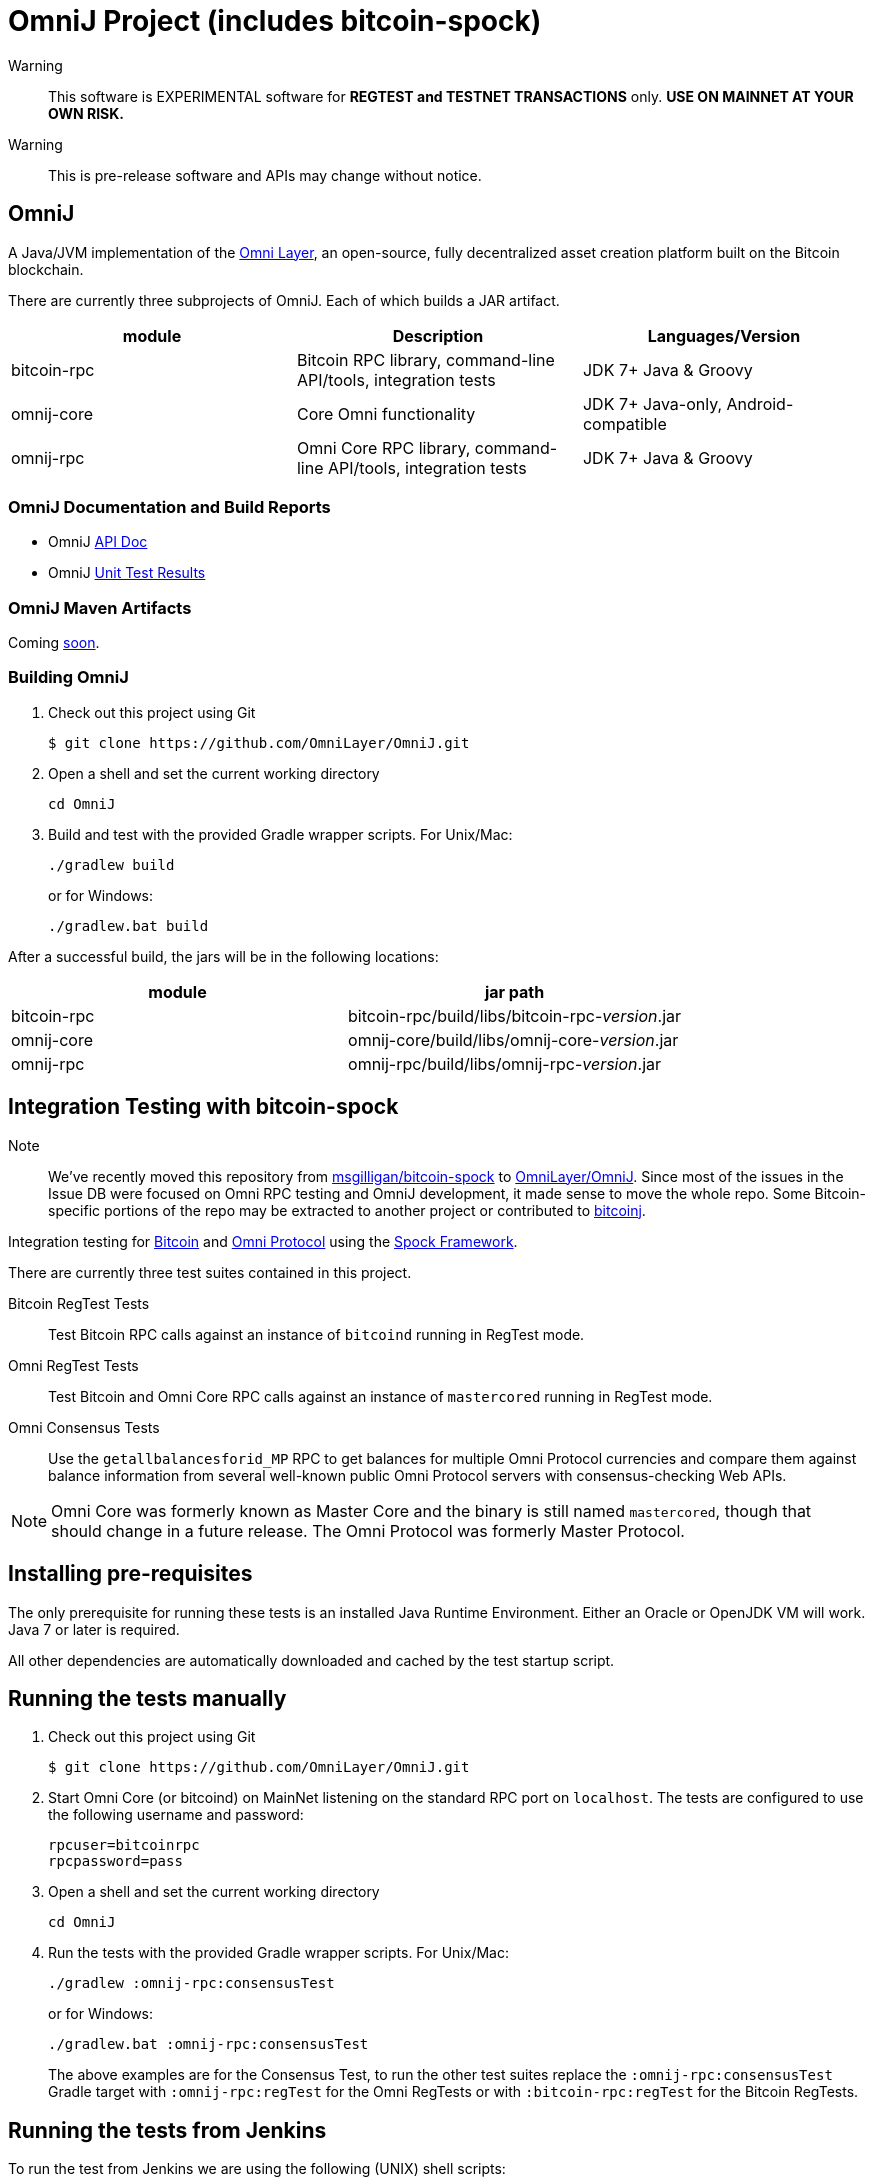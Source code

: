 = OmniJ Project (includes bitcoin-spock)

Warning:: This software is EXPERIMENTAL software for **REGTEST and TESTNET TRANSACTIONS** only. *USE ON MAINNET AT YOUR OWN RISK.*

Warning:: This is pre-release software and APIs may change without notice.


== OmniJ

A Java/JVM implementation of the http://www.omnilayer.org[Omni Layer], an open-source, fully decentralized asset creation platform built on the Bitcoin blockchain.

There are currently three subprojects of OmniJ. Each of which builds a JAR artifact.

[options="header",frame="all"]
|===
| module | Description | Languages/Version

| bitcoin-rpc
| Bitcoin RPC library, command-line API/tools, integration tests
| JDK 7+ Java & Groovy

| omnij-core
| Core Omni functionality
| JDK 7+ Java-only, Android-compatible

| omnij-rpc
| Omni Core RPC library, command-line API/tools, integration tests
| JDK 7+ Java & Groovy
|===

=== OmniJ Documentation and Build Reports

* OmniJ http://ci.omni.foundation/job/OmniJ/javadoc/[API Doc]
* OmniJ http://ci.omni.foundation/job/OmniJ/[Unit Test Results]

=== OmniJ Maven Artifacts

Coming https://github.com/OmniLayer/OmniJ/issues/66[soon].

=== Building OmniJ

. Check out this project using Git

    $ git clone https://github.com/OmniLayer/OmniJ.git

. Open a shell and set the current working directory

    cd OmniJ

. Build and test with the provided Gradle wrapper scripts. For Unix/Mac:

    ./gradlew build
+
or for Windows:

    ./gradlew.bat build

After a successful build, the jars will be in the following locations:

[options="header",frame="all"]
|===
| module | jar path

| bitcoin-rpc 
| bitcoin-rpc/build/libs/bitcoin-rpc-_version_.jar

| omnij-core
| omnij-core/build/libs/omnij-core-_version_.jar

| omnij-rpc
| omnij-rpc/build/libs/omnij-rpc-_version_.jar
|===

== Integration Testing with bitcoin-spock

Note:: We've recently moved this repository from https://github.com/msgilligan/bitcoin-spock[msgilligan/bitcoin-spock] to https://github.com/OmniLayer/OmniJ[OmniLayer/OmniJ]. Since most of the issues in the Issue DB were focused on Omni RPC testing and OmniJ development, it made sense to move the whole repo. Some Bitcoin-specific portions of the repo may be extracted to another project or contributed to https://bitcoinj.github.io[bitcoinj].

Integration testing for https://bitcoin.org[Bitcoin] and http://omni.foundation[Omni Protocol] using the http://spockframework.org[Spock Framework].

There are currently three test suites contained in this project.

Bitcoin RegTest Tests::
Test Bitcoin RPC calls against an instance of `bitcoind` running in RegTest mode.

Omni RegTest Tests::
Test Bitcoin and Omni Core RPC calls against an instance of `mastercored` running in RegTest mode.

Omni Consensus Tests::
Use the `getallbalancesforid_MP` RPC to get balances for multiple Omni Protocol currencies and compare them against balance information from several well-known public Omni Protocol servers with consensus-checking Web APIs.

[NOTE]
Omni Core was formerly known as Master Core and the binary is still named `mastercored`, though that should change in a future release. The Omni Protocol was formerly Master Protocol.

== Installing pre-requisites

The only prerequisite for running these tests is an installed Java Runtime Environment. Either an Oracle or OpenJDK VM will work. Java 7 or later is required.

All other dependencies are automatically downloaded and cached by the test startup script.

== Running the tests manually

. Check out this project using Git

    $ git clone https://github.com/OmniLayer/OmniJ.git

. Start Omni Core (or bitcoind) on MainNet listening on the standard RPC port on `localhost`. The tests are configured to use the following username and password:

    rpcuser=bitcoinrpc
    rpcpassword=pass

. Open a shell and set the current working directory

    cd OmniJ

. Run the tests with the provided Gradle wrapper scripts. For Unix/Mac:

    ./gradlew :omnij-rpc:consensusTest
+
or for Windows:

    ./gradlew.bat :omnij-rpc:consensusTest
+
The above examples are for the Consensus Test, to run the other test suites replace the `:omnij-rpc:consensusTest` Gradle target with `:omnij-rpc:regTest` for the Omni RegTests or with `:bitcoin-rpc:regTest` for the Bitcoin RegTests.

== Running the tests from Jenkins

To run the test from Jenkins we are using the following (UNIX) shell scripts:

test-btc-integ-regtest.sh::
Runs BTC RPC RegTest tests against a built executable of `bitcoind` in `copied-artifacts/src` directory.

test-msc-integ-regtest.sh::
Runs Omni Core RPC regtest test against a built executable of `mastercored` in `copied-artifacts/src` directory.

test-msc-consensus-mainnet.sh::
Runs consensus tests against a built executable of `mastercored` in `copied-artifacts/src` directory.

[NOTE]
Read the scripts carefully to make sure you understand how they work.

== Sample Test

[source,groovy]
----
Should "Send an amount to a newly created address"() {
    when: "we create a new address and send testAmount to it"
    def destinationAddress = getNewAddress()
    sendToAddress(destinationAddress, testAmount, "comment", "comment-to")
    generateBlocks(1)

    then: "the new address has a balance of testAmount"
    testAmount == getReceivedByAddress(destinationAddress)
}
----

== Supporting Libraries API Documentation

This project includes a variety of supporting classes necessary to implement the functional/integration tests. For an quick overview of these classes look at their http://ci.omni.foundation/job/OmniJ/javadoc/[API documentation] (GroovyDoc).

== Additional Documentation

The `adoc` directory of this project contains some additional documents that might be of interest:

. link:adoc/regtest-intro.adoc[Introduction to Regression Test Mode]
. link:adoc/omni-sto-testing.adoc[Omni Protocol Send To Owners Testing]
. link:adoc/omni-consensus-hashing.adoc[Omni Protocol Consensus Hashing Proposal]

